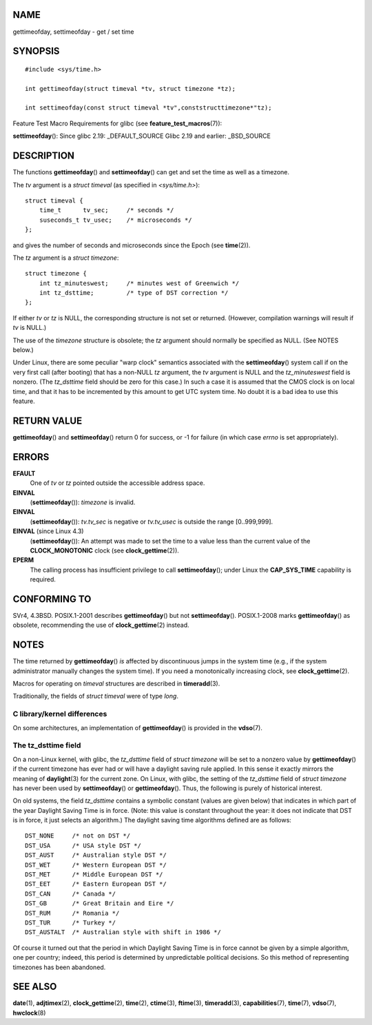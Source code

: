 NAME
====

gettimeofday, settimeofday - get / set time

SYNOPSIS
========

::

   #include <sys/time.h>

   int gettimeofday(struct timeval *tv, struct timezone *tz);

   int settimeofday(const struct timeval *tv",conststructtimezone*"tz);

Feature Test Macro Requirements for glibc (see
**feature_test_macros**\ (7)):

**settimeofday**\ (): Since glibc 2.19: \_DEFAULT_SOURCE Glibc 2.19 and
earlier: \_BSD_SOURCE

DESCRIPTION
===========

The functions **gettimeofday**\ () and **settimeofday**\ () can get and
set the time as well as a timezone.

The *tv* argument is a *struct timeval* (as specified in
*<sys/time.h>*):

::

   struct timeval {
       time_t      tv_sec;     /* seconds */
       suseconds_t tv_usec;    /* microseconds */
   };

and gives the number of seconds and microseconds since the Epoch (see
**time**\ (2)).

The *tz* argument is a *struct timezone*:

::

   struct timezone {
       int tz_minuteswest;     /* minutes west of Greenwich */
       int tz_dsttime;         /* type of DST correction */
   };

If either *tv* or *tz* is NULL, the corresponding structure is not set
or returned. (However, compilation warnings will result if *tv* is
NULL.)

The use of the *timezone* structure is obsolete; the *tz* argument
should normally be specified as NULL. (See NOTES below.)

Under Linux, there are some peculiar "warp clock" semantics associated
with the **settimeofday**\ () system call if on the very first call
(after booting) that has a non-NULL *tz* argument, the *tv* argument is
NULL and the *tz_minuteswest* field is nonzero. (The *tz_dsttime* field
should be zero for this case.) In such a case it is assumed that the
CMOS clock is on local time, and that it has to be incremented by this
amount to get UTC system time. No doubt it is a bad idea to use this
feature.

RETURN VALUE
============

**gettimeofday**\ () and **settimeofday**\ () return 0 for success, or
-1 for failure (in which case *errno* is set appropriately).

ERRORS
======

**EFAULT**
   One of *tv* or *tz* pointed outside the accessible address space.

**EINVAL**
   (**settimeofday**\ ()): *timezone* is invalid.

**EINVAL**
   (**settimeofday**\ ()): *tv.tv_sec* is negative or *tv.tv_usec* is
   outside the range [0..999,999].

**EINVAL** (since Linux 4.3)
   (**settimeofday**\ ()): An attempt was made to set the time to a
   value less than the current value of the **CLOCK_MONOTONIC** clock
   (see **clock_gettime**\ (2)).

**EPERM**
   The calling process has insufficient privilege to call
   **settimeofday**\ (); under Linux the **CAP_SYS_TIME** capability is
   required.

CONFORMING TO
=============

SVr4, 4.3BSD. POSIX.1-2001 describes **gettimeofday**\ () but not
**settimeofday**\ (). POSIX.1-2008 marks **gettimeofday**\ () as
obsolete, recommending the use of **clock_gettime**\ (2) instead.

NOTES
=====

The time returned by **gettimeofday**\ () *is* affected by discontinuous
jumps in the system time (e.g., if the system administrator manually
changes the system time). If you need a monotonically increasing clock,
see **clock_gettime**\ (2).

Macros for operating on *timeval* structures are described in
**timeradd**\ (3).

Traditionally, the fields of *struct timeval* were of type *long*.

C library/kernel differences
----------------------------

On some architectures, an implementation of **gettimeofday**\ () is
provided in the **vdso**\ (7).

The tz_dsttime field
--------------------

On a non-Linux kernel, with glibc, the *tz_dsttime* field of *struct
timezone* will be set to a nonzero value by **gettimeofday**\ () if the
current timezone has ever had or will have a daylight saving rule
applied. In this sense it exactly mirrors the meaning of
**daylight**\ (3) for the current zone. On Linux, with glibc, the
setting of the *tz_dsttime* field of *struct timezone* has never been
used by **settimeofday**\ () or **gettimeofday**\ (). Thus, the
following is purely of historical interest.

On old systems, the field *tz_dsttime* contains a symbolic constant
(values are given below) that indicates in which part of the year
Daylight Saving Time is in force. (Note: this value is constant
throughout the year: it does not indicate that DST is in force, it just
selects an algorithm.) The daylight saving time algorithms defined are
as follows:

::

   DST_NONE     /* not on DST */
   DST_USA      /* USA style DST */
   DST_AUST     /* Australian style DST */
   DST_WET      /* Western European DST */
   DST_MET      /* Middle European DST */
   DST_EET      /* Eastern European DST */
   DST_CAN      /* Canada */
   DST_GB       /* Great Britain and Eire */
   DST_RUM      /* Romania */
   DST_TUR      /* Turkey */
   DST_AUSTALT  /* Australian style with shift in 1986 */

Of course it turned out that the period in which Daylight Saving Time is
in force cannot be given by a simple algorithm, one per country; indeed,
this period is determined by unpredictable political decisions. So this
method of representing timezones has been abandoned.

SEE ALSO
========

**date**\ (1), **adjtimex**\ (2), **clock_gettime**\ (2), **time**\ (2),
**ctime**\ (3), **ftime**\ (3), **timeradd**\ (3),
**capabilities**\ (7), **time**\ (7), **vdso**\ (7), **hwclock**\ (8)
